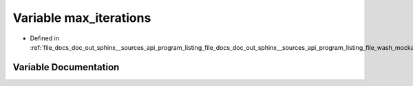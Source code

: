 .. _exhale_variable_doc__out_2sphinx_2__sources_2api_2program__listing__file__docs__doc__out__sphinx____sources__api0fd2e6e932d25af6e2c05328a262d9e1_1ab29f98351c5e1052f5343d692be303c9:

Variable max_iterations
=======================

- Defined in :ref:`file_docs_doc_out_sphinx__sources_api_program_listing_file_docs_doc_out_sphinx__sources_api_program_listing_file_wash_mockapi.cpp.rst.txt.rst.txt`


Variable Documentation
----------------------


.. doxygenvariable:: max_iterations
   :project: my_project